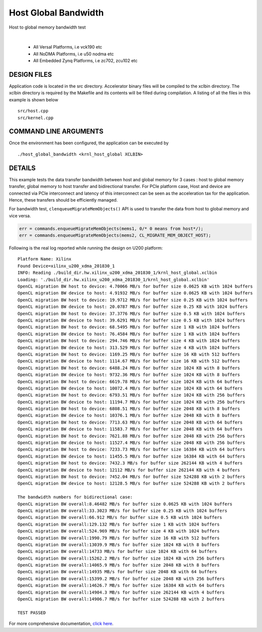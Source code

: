 Host Global Bandwidth
=====================

Host to global memory bandwidth test

.. raw:: html

 <details>

.. raw:: html

 <summary> 

 <b>EXCLUDED PLATFORMS:</b>

.. raw:: html

 </summary>
|
..

 - All Versal Platforms, i.e vck190 etc
 - All NoDMA Platforms, i.e u50 nodma etc
 - All Embedded Zynq Platforms, i.e zc702, zcu102 etc

.. raw:: html

 </details>

.. raw:: html

DESIGN FILES
------------

Application code is located in the src directory. Accelerator binary files will be compiled to the xclbin directory. The xclbin directory is required by the Makefile and its contents will be filled during compilation. A listing of all the files in this example is shown below

::

   src/host.cpp
   src/kernel.cpp
   
COMMAND LINE ARGUMENTS
----------------------

Once the environment has been configured, the application can be executed by

::

   ./host_global_bandwidth <krnl_host_global XCLBIN>

DETAILS
-------

This example tests the data transfer bandwidth between host and global
memory for 3 cases : host to global memory transfer, global memory to
host transfer and bidirectional transfer. For PCIe platform case, Host
and device are connected via PCIe interconnect and latency of this
interconnect can be seen as the acceleration tax for the application.
Hence, these transfers should be efficiently managed.

For bandwidth test, ``clenqueueMigrateMemObjects()`` API is used to
transfer the data from host to global memory and vice versa.

.. code:: cpp

   err = commands.enqueueMigrateMemObjects(mems1, 0/* 0 means from host*/);
   err = commands.enqueueMigrateMemObjects(mems2, CL_MIGRATE_MEM_OBJECT_HOST);

Following is the real log reported while running the design on U200
platform:

::

   Platform Name: Xilinx
   Found Device=xilinx_u200_xdma_201830_1
   INFO: Reading ./build_dir.hw.xilinx_u200_xdma_201830_1/krnl_host_global.xclbin
   Loading: './build_dir.hw.xilinx_u200_xdma_201830_1/krnl_host_global.xclbin'
   OpenCL migration BW host to device: 4.70066 MB/s for buffer size 0.0625 KB with 1024 buffers
   OpenCL migration BW device to host: 4.91932 MB/s for buffer size 0.0625 KB with 1024 buffers
   OpenCL migration BW host to device: 19.9712 MB/s for buffer size 0.25 KB with 1024 buffers
   OpenCL migration BW device to host: 20.0787 MB/s for buffer size 0.25 KB with 1024 buffers
   OpenCL migration BW host to device: 37.3776 MB/s for buffer size 0.5 KB with 1024 buffers
   OpenCL migration BW device to host: 39.6291 MB/s for buffer size 0.5 KB with 1024 buffers
   OpenCL migration BW host to device: 68.5495 MB/s for buffer size 1 KB with 1024 buffers
   OpenCL migration BW device to host: 76.4584 MB/s for buffer size 1 KB with 1024 buffers
   OpenCL migration BW host to device: 294.746 MB/s for buffer size 4 KB with 1024 buffers
   OpenCL migration BW device to host: 313.529 MB/s for buffer size 4 KB with 1024 buffers
   OpenCL migration BW host to device: 1169.25 MB/s for buffer size 16 KB with 512 buffers
   OpenCL migration BW device to host: 1114.67 MB/s for buffer size 16 KB with 512 buffers
   OpenCL migration BW host to device: 6488.24 MB/s for buffer size 1024 KB with 8 buffers
   OpenCL migration BW device to host: 9732.36 MB/s for buffer size 1024 KB with 8 buffers
   OpenCL migration BW host to device: 6619.78 MB/s for buffer size 1024 KB with 64 buffers
   OpenCL migration BW device to host: 10072.4 MB/s for buffer size 1024 KB with 64 buffers
   OpenCL migration BW host to device: 6793.51 MB/s for buffer size 1024 KB with 256 buffers
   OpenCL migration BW device to host: 11194.7 MB/s for buffer size 1024 KB with 256 buffers
   OpenCL migration BW host to device: 6808.51 MB/s for buffer size 2048 KB with 8 buffers
   OpenCL migration BW device to host: 10376.1 MB/s for buffer size 2048 KB with 8 buffers
   OpenCL migration BW host to device: 7713.63 MB/s for buffer size 2048 KB with 64 buffers
   OpenCL migration BW device to host: 11583.7 MB/s for buffer size 2048 KB with 64 buffers
   OpenCL migration BW host to device: 7621.88 MB/s for buffer size 2048 KB with 256 buffers
   OpenCL migration BW device to host: 11527.4 MB/s for buffer size 2048 KB with 256 buffers
   OpenCL migration BW host to device: 7233.73 MB/s for buffer size 16384 KB with 64 buffers
   OpenCL migration BW device to host: 11455.5 MB/s for buffer size 16384 KB with 64 buffers
   OpenCL migration BW host to device: 7432.3 MB/s for buffer size 262144 KB with 4 buffers
   OpenCL migration BW device to host: 12112 MB/s for buffer size 262144 KB with 4 buffers
   OpenCL migration BW host to device: 7452.04 MB/s for buffer size 524288 KB with 2 buffers
   OpenCL migration BW device to host: 12128.5 MB/s for buffer size 524288 KB with 2 buffers

   The bandwidth numbers for bidirectional case:
   OpenCL migration BW overall:8.46482 MB/s for buffer size 0.0625 KB with 1024 buffers
   OpenCL migration BW overall:33.3023 MB/s for buffer size 0.25 KB with 1024 buffers
   OpenCL migration BW overall:66.912 MB/s for buffer size 0.5 KB with 1024 buffers
   OpenCL migration BW overall:129.132 MB/s for buffer size 1 KB with 1024 buffers
   OpenCL migration BW overall:524.969 MB/s for buffer size 4 KB with 1024 buffers
   OpenCL migration BW overall:1990.79 MB/s for buffer size 16 KB with 512 buffers
   OpenCL migration BW overall:13039.9 MB/s for buffer size 1024 KB with 8 buffers
   OpenCL migration BW overall:14733 MB/s for buffer size 1024 KB with 64 buffers
   OpenCL migration BW overall:15262.2 MB/s for buffer size 1024 KB with 256 buffers
   OpenCL migration BW overall:14065.9 MB/s for buffer size 2048 KB with 8 buffers
   OpenCL migration BW overall:14935 MB/s for buffer size 2048 KB with 64 buffers
   OpenCL migration BW overall:15399.2 MB/s for buffer size 2048 KB with 256 buffers
   OpenCL migration BW overall:14626.7 MB/s for buffer size 16384 KB with 64 buffers
   OpenCL migration BW overall:14904.3 MB/s for buffer size 262144 KB with 4 buffers
   OpenCL migration BW overall:14906.7 MB/s for buffer size 524288 KB with 2 buffers

   TEST PASSED

For more comprehensive documentation, `click here <http://xilinx.github.io/Vitis_Accel_Examples>`__.